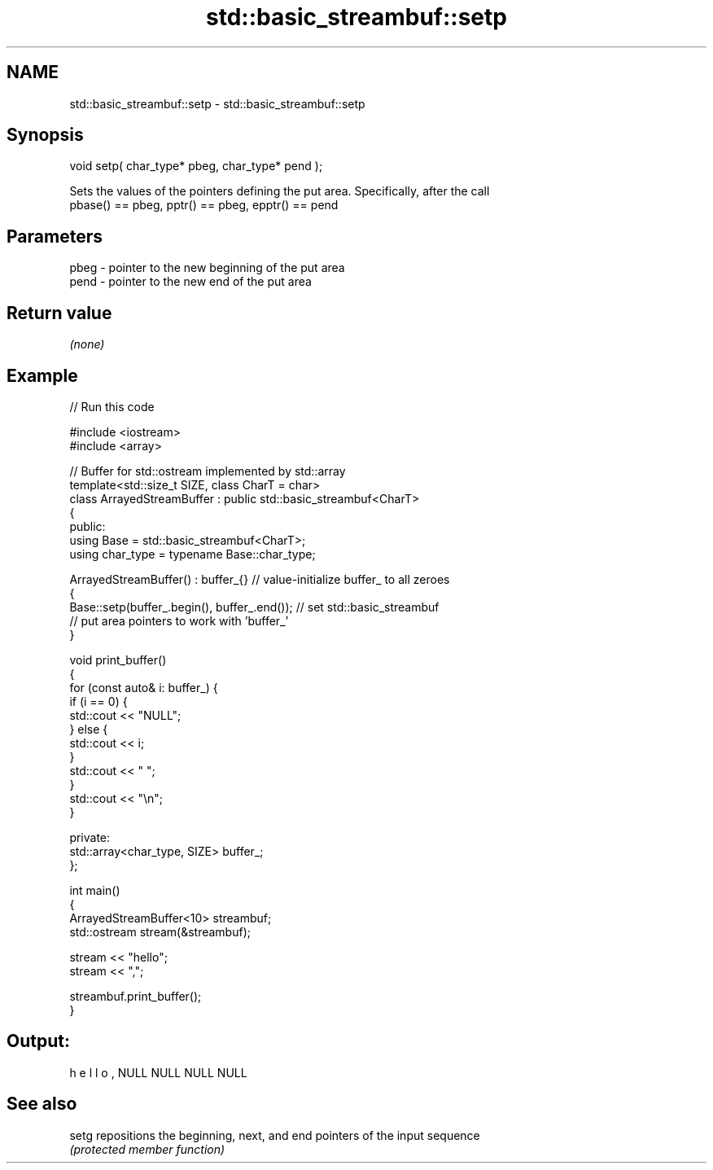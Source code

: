 .TH std::basic_streambuf::setp 3 "2018.03.28" "http://cppreference.com" "C++ Standard Libary"
.SH NAME
std::basic_streambuf::setp \- std::basic_streambuf::setp

.SH Synopsis
   void setp( char_type* pbeg, char_type* pend );

   Sets the values of the pointers defining the put area. Specifically, after the call
   pbase() == pbeg, pptr() == pbeg, epptr() == pend

.SH Parameters

   pbeg - pointer to the new beginning of the put area
   pend - pointer to the new end of the put area

.SH Return value

   \fI(none)\fP

.SH Example

   
// Run this code

 #include <iostream>
 #include <array>
  
 // Buffer for std::ostream implemented by std::array
 template<std::size_t SIZE, class CharT = char>
 class ArrayedStreamBuffer : public std::basic_streambuf<CharT>
 {
 public:
     using Base = std::basic_streambuf<CharT>;
     using char_type = typename Base::char_type;
  
     ArrayedStreamBuffer() : buffer_{} // value-initialize buffer_ to all zeroes
     {
         Base::setp(buffer_.begin(), buffer_.end()); // set std::basic_streambuf
             // put area pointers to work with 'buffer_'
     }
  
     void print_buffer()
     {
         for (const auto& i: buffer_) {
             if (i == 0) {
                 std::cout << "NULL";
             } else {
                 std::cout << i;
             }
             std::cout << " ";
         }
         std::cout << "\\n";
     }
  
 private:
     std::array<char_type, SIZE> buffer_;
 };
  
 int main()
 {
     ArrayedStreamBuffer<10> streambuf;
     std::ostream stream(&streambuf);
  
     stream << "hello";
     stream << ",";
  
     streambuf.print_buffer();
 }

.SH Output:

 h e l l o , NULL NULL NULL NULL

.SH See also

   setg repositions the beginning, next, and end pointers of the input sequence
        \fI(protected member function)\fP 
